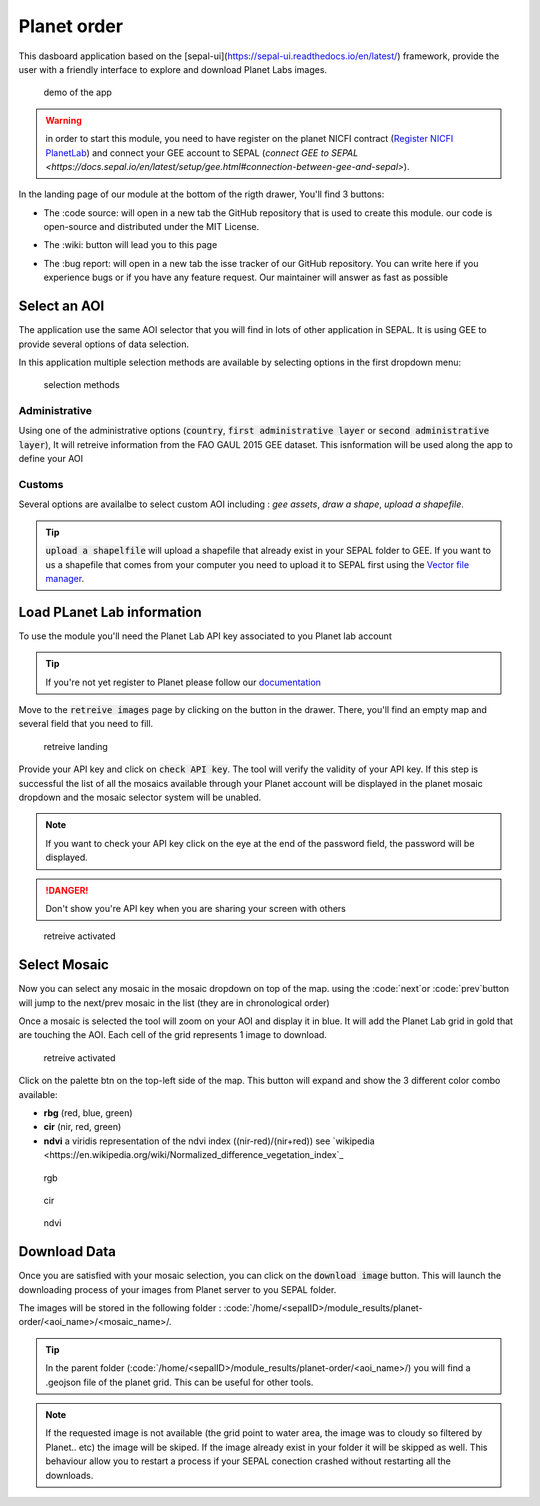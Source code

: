 Planet order
============

This dasboard application based on the [sepal-ui](https://sepal-ui.readthedocs.io/en/latest/) framework, provide the user with a friendly interface to explore and download Planet Labs images.

.. figure:: https://raw.githubusercontent.com/12rambau/planet-order/master/doc/img/demo.gif

    demo of the app
    
.. warning::

    in order to start this module, you need to have register on the planet NICFI contract (`Register NICFI PlanetLab <https://docs.sepal.io/en/latest/setup/register.html#sign-up-for-planet-lab-data>`_) and connect your GEE account to SEPAL (`connect GEE to SEPAL <https://docs.sepal.io/en/latest/setup/gee.html#connection-between-gee-and-sepal>`).
    
In the landing page of our module at the bottom of the rigth drawer, You'll find 3 buttons: 

-   The :code source: will open in a new tab the GitHub repository that is used to create this module. our code is open-source and distributed under the MIT License.
    
    .. image:: https://raw.githubusercontent.com/12rambau/planet-order/master/doc/img/code_source.png
        :width: 20%

-   The :wiki: button will lead you to this page

    .. image:: https://raw.githubusercontent.com/12rambau/planet-order/master/doc/img/wiki.png
        :width: 20%
        
-   The :bug report: will open in a new tab the isse tracker of our GitHub repository. You can write here if you experience bugs or if you have any feature request. Our maintainer will answer as fast as possible

    .. image:: https://raw.githubusercontent.com/12rambau/planet-order/master/doc/img/bug_report.png
        :width: 20%
    
Select an AOI
-------------

The application use the same AOI selector that you will find in lots of other application in SEPAL. It is using GEE to provide several options of data selection. 

In this application multiple selection methods are available by selecting options in the first dropdown menu:

.. figure:: https://raw.githubusercontent.com/12rambau/planet-order/master/doc/img/method.png

    selection methods
    
Administrative
^^^^^^^^^^^^^^

Using one of the administrative options (:code:`country`, :code:`first administrative layer` or :code:`second administrative layer`), It will retreive information from the FAO GAUL 2015 GEE dataset. This isnformation will be used along the app to define your AOI

Customs
^^^^^^^

Several options are availalbe to select custom AOI including : `gee assets`, `draw a shape`, `upload a shapefile`.

.. tip:: 

    :code:`upload a shapelfile` will upload a shapefile that already exist in your SEPAL folder to GEE.
    If you want to us a shapefile that comes from your computer you need to upload it to SEPAL first using the `Vector file manager <https://docs.sepal.io/en/latest/modules/dwn/import_to_gee.html>`_.

Load PLanet Lab information
---------------------------

To use the module you'll need the Planet Lab API key associated to you Planet lab account

.. tip::

    If you're not yet register to Planet please follow our `documentation <https://docs.sepal.io/en/latest/setup/register.html#sign-up-for-planet-lab-data>`_
    
Move to the :code:`retreive images` page by clicking on the button in the drawer. 
There, you'll find an empty map and several field that you need to fill.

.. figure:: https://raw.githubusercontent.com/12rambau/planet-order/master/doc/img/retreive_landing.png

    retreive landing
    
Provide your API key and click on :code:`check API key`. The tool will verify the validity of your API key. If this step is successful the list of all the mosaics available through your Planet account will be displayed in the planet mosaic dropdown and the mosaic selector system will be unabled.

.. note::
    
    If you want to check your API key click on the eye at the end of the password field, the password will be displayed. 
    
.. danger::

    Don't show you're API key when you are sharing your screen with others
    
.. figure:: https://raw.githubusercontent.com/12rambau/planet-order/master/doc/img/retreive_active.png

    retreive activated


Select Mosaic
-------------

Now you can select any mosaic in the mosaic dropdown on top of the map. using the :code:`next`or :code:`prev`button will jump to the next/prev mosaic in the list (they are in chronological order)

Once a mosaic is selected the tool will zoom on your AOI and display it in blue. It will add the Planet Lab grid in gold that are touching the AOI. Each cell of the grid represents 1 image to download. 

.. figure:: https://raw.githubusercontent.com/12rambau/planet-order/master/doc/img/mosaic_select_rgb.png

    retreive activated

Click on the palette btn on the top-left side of the map. This button will expand and show the 3 different color combo available: 

-   **rbg** (red, blue, green)
-   **cir** (nir, red, green)
-   **ndvi** a viridis representation of the ndvi index ((nir-red)/(nir+red)) see `wikipedia <https://en.wikipedia.org/wiki/Normalized_difference_vegetation_index`_

.. figure:: https://raw.githubusercontent.com/12rambau/planet-order/master/doc/img/mosaic_select_rgb.png
    :figwidth: 30%
    
    rgb
    
.. figure:: https://raw.githubusercontent.com/12rambau/planet-order/master/doc/img/mosaic_select_cir.png
    :figwidth: 30%
    
    cir

.. figure:: https://raw.githubusercontent.com/12rambau/planet-order/master/doc/img/mosaic_select_ndvi.png
    :figwidth: 30%
    
    ndvi

Download Data
-------------

Once you are satisfied with your mosaic selection, you can click on the :code:`download image` button. This will launch the downloading process of your images from Planet server to you SEPAL folder. 

The images will be stored in the following folder : :code:`/home/<sepalID>/module_results/planet-order/<aoi_name>/<mosaic_name>/.

.. tip:: 

    In the parent folder (:code:`/home/<sepalID>/module_results/planet-order/<aoi_name>/) you will find a .geojson file of the planet grid. This can be useful for other tools. 
    
.. note::

    If the requested image is not available (the grid point to water area, the image was to cloudy so filtered by Planet.. etc) the image will be skiped. 
    If the image already exist in your folder it will be skipped as well. This behaviour allow you to restart a process if your SEPAL conection crashed without restarting all the downloads.

    
